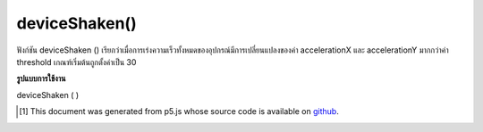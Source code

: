 .. raw:: html

	<script src="https://sketch.netpie.io/widget/p5-widget.js"></script>

deviceShaken()
==============

ฟังก์ชัน deviceShaken () เรียกว่าเมื่อการเร่งความเร็วทั้งหมดของอุปกรณ์มีการเปลี่ยนแปลงของค่า accelerationX และ accelerationY มากกว่าค่า threshold เกณฑ์เริ่มต้นถูกตั้งค่าเป็น 30

.. The deviceShaken() function is called when the device total acceleration
.. changes of accelerationX and accelerationY values is more than
.. the threshold value. The default threshold is set to 30.

**รูปแบบการใช้งาน**

deviceShaken ( )

.. raw:: html

	<script type="text/p5" data-autoplay data-hide-sourcecode>
	// Run this example on a mobile device
	// Shake the device to change the value.
	
	var value = 0;
	function draw() {
	  fill(value);
	  rect(25, 25, 50, 50);
	}
	function deviceShaken() {
	  value = value + 5;
	  if (value > 255) {
	    value = 0;
	  }
	}

	</script>

	<br><br>

..  [#f1] This document was generated from p5.js whose source code is available on `github <https://github.com/processing/p5.js>`_.

